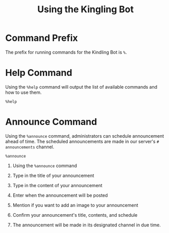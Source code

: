#+TITLE: Using the Kingling Bot

* Command Prefix

The prefix for running commands for the Kindling Bot is ~%~.

* Help Command

Using the ~%help~ command will output the list of available commands and how to
use them.

#+begin_src text
%help
#+end_src

[[./img_docs/help-command.png]]

* Announce Command

Using the ~%announce~ command, administrators can schedule announcement ahead of
time. The scheduled announcements are made in our server's ~# announcements~
channel.

#+begin_src text
%announce
#+end_src

1. Using the ~%announce~ command

   [[./img_docs/announce-command-1.png]]

2. Type in the title of your announcement

   [[./img_docs/announce-command-2.png]]

3. Type in the content of your announcement

   [[./img_docs/announce-command-3.png]]

4. Enter when the announcement will be posted

   [[./img_docs/announce-command-4.png]]

5. Mention if you want to add an image to your announcement

   [[./img_docs/announce-command-5.png]]

6. Confirm your announcement's title, contents, and schedule

   [[./img_docs/announce-command-6.png]]

7. The announcement will be made in its designated channel in due time.

   [[./img_docs/announce-command-7.png]]
